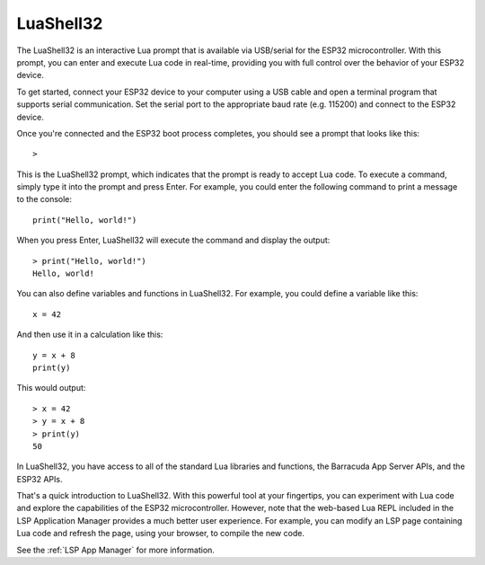 LuaShell32
=======================

The LuaShell32 is an interactive Lua prompt that is available via USB/serial for the ESP32 microcontroller. With this prompt, you can enter and execute Lua code in real-time, providing you with full control over the behavior of your ESP32 device.

To get started, connect your ESP32 device to your computer using a USB cable and open a terminal program that supports serial communication. Set the serial port to the appropriate baud rate (e.g. 115200) and connect to the ESP32 device.

Once you're connected and the ESP32 boot process completes, you should see a prompt that looks like this:

::

    >

This is the LuaShell32 prompt, which indicates that the prompt is ready to accept Lua code. To execute a command, simply type it into the prompt and press Enter. For example, you could enter the following command to print a message to the console:

::

    print("Hello, world!")

When you press Enter, LuaShell32 will execute the command and display the output:

::

    > print("Hello, world!")
    Hello, world!

You can also define variables and functions in LuaShell32. For example, you could define a variable like this:

::

    x = 42

And then use it in a calculation like this:

::

    y = x + 8
    print(y)

This would output:

::

    > x = 42
    > y = x + 8
    > print(y)
    50


In LuaShell32, you have access to all of the standard Lua libraries and functions, the Barracuda App Server APIs, and the ESP32 APIs.

That's a quick introduction to LuaShell32. With this powerful tool at your fingertips, you can experiment with Lua code and explore the capabilities of the ESP32 microcontroller. However, note that the web-based Lua REPL included in the LSP Application Manager provides a much better user experience. For example, you can modify an LSP page containing Lua code and refresh the page, using your browser, to compile the new code.

See the :ref:`LSP App Manager` for more information.
